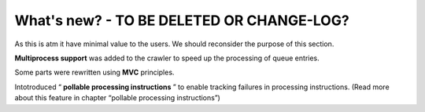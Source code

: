 ﻿

.. ==================================================
.. FOR YOUR INFORMATION
.. --------------------------------------------------
.. -*- coding: utf-8 -*- with BOM.

.. ==================================================
.. DEFINE SOME TEXTROLES
.. --------------------------------------------------
.. role::   underline
.. role::   typoscript(code)
.. role::   ts(typoscript)
   :class:  typoscript
.. role::   php(code)


What's new? - TO BE DELETED OR CHANGE-LOG?
^^^^^^^^^^^^^^^^^^^^^^^^^^^^^^^^^^^^^^^^^^

As this is atm it have minimal value to the users. We should reconsider the purpose of this section.

**Multiprocess support** was added to the crawler to speed up the
processing of queue entries.

Some parts were rewritten using  **MVC** principles.

Intotroduced “ **pollable processing instructions** ” to enable
tracking failures in processing instructions. (Read more about this
feature in chapter “pollable processing instructions”)


